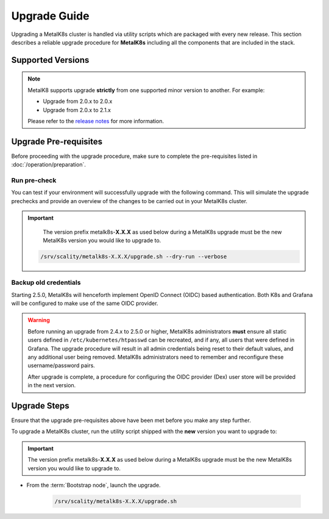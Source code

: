 Upgrade Guide
=============
Upgrading a MetalK8s cluster is handled via utility scripts which are packaged
with every new release.
This section describes a reliable upgrade procedure for **MetalK8s** including
all the components that are included in the stack.

Supported Versions
******************
.. note::

    MetalK8 supports upgrade **strictly** from one supported
    minor version to another. For example:

    - Upgrade from 2.0.x to 2.0.x
    - Upgrade from 2.0.x to 2.1.x

    Please refer to the
    `release notes <https://github.com/scality/metalk8s/releases>`_ for more
    information.

Upgrade Pre-requisites
**********************
Before proceeding with the upgrade procedure, make sure to complete the
pre-requisites listed in :doc:`/operation/preparation`.

Run pre-check
-------------
You can test if your environment will successfully upgrade with the following
command.
This will simulate the upgrade prechecks and provide an overview of the
changes to be carried out in your MetalK8s cluster.

.. important::

    The version prefix metalk8s-**X.X.X** as used below during a MetalK8s
    upgrade must be the new MetalK8s version you would like to upgrade
    to.

   .. code::

     /srv/scality/metalk8s-X.X.X/upgrade.sh --dry-run --verbose

Backup old credentials
----------------------
Starting 2.5.0, MetalK8s will henceforth implement OpenID Connect (OIDC) based
authentication. Both K8s and Grafana will be configured to make use of the same
OIDC provider.

.. warning::

    Before running an upgrade from 2.4.x to 2.5.0 or higher, MetalK8s
    administrators **must** ensure all static users defined in
    ``/etc/kubernetes/htpasswd`` can be recreated, and if any, all users that
    were defined in Grafana.
    The upgrade procedure will result in all admin credentials being reset
    to their default values, and any additional user being removed. MetalK8s
    administrators need to remember and reconfigure these username/password
    pairs.

    After upgrade is complete, a procedure for configuring the OIDC provider
    (Dex) user store will be provided in the next version.

Upgrade Steps
*************
Ensure that the upgrade pre-requisites above have been met before you make
any step further.

To upgrade a MetalK8s cluster, run the utility script shipped
with the **new** version you want to upgrade to:

.. important::

    The version prefix metalk8s-**X.X.X** as used below during a MetalK8s
    upgrade must be the new MetalK8s version you would like to upgrade
    to.

- From the :term:`Bootstrap node`, launch the upgrade.

   .. code::

     /srv/scality/metalk8s-X.X.X/upgrade.sh
